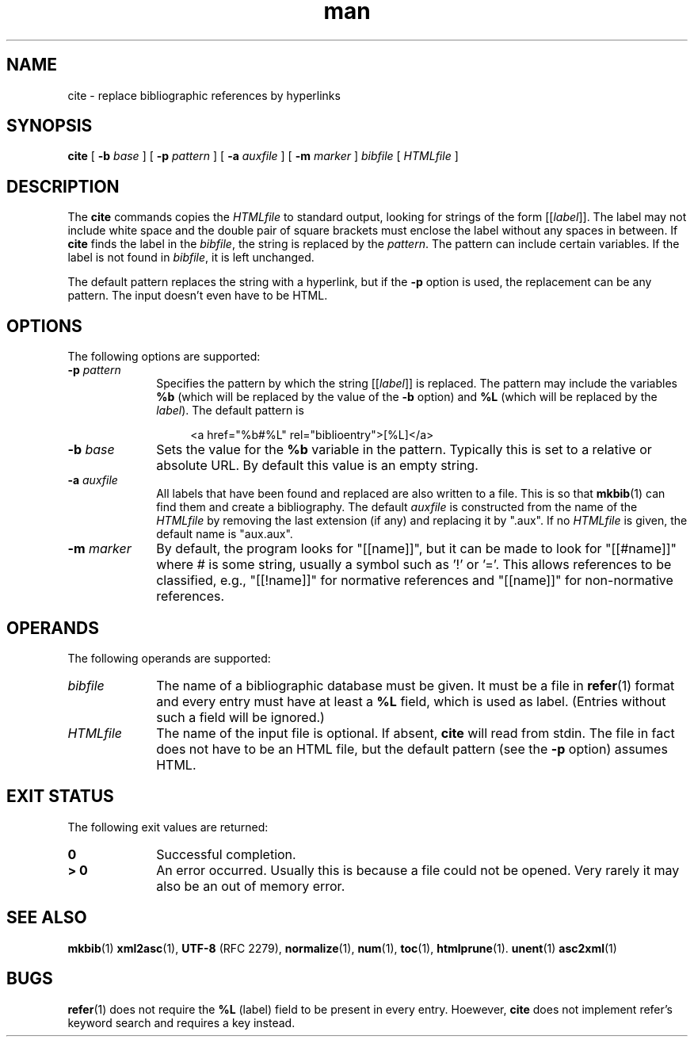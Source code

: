 .de d \" begin display
.sp
.in +4
.nf
..
.de e \" end display
.in -4
.fi
.sp
..
.TH man 1 "19 Mar 2000"
.SH NAME
cite \- replace bibliographic references by hyperlinks
.SH SYNOPSIS
.B cite
.RB "[\| " \-b
.IR base " \|]"
.RB "[\| " \-p
.IR pattern " \|]"
.RB "[\| " \-a
.IR auxfile " \|]"
.RB "[\| " \-m
.IR marker " \|]"
.IR bibfile " [\| " HTMLfile " \|]"
.SH DESCRIPTION
.LP
The
.B cite
commands copies the
.I HTMLfile
to standard output, looking for strings of the form [[\fIlabel\fP]].
The label may not include white space and the double pair of square
brackets must enclose the label without any spaces in between. If
.B cite
finds the label in the
.IR bibfile ","
the string is replaced by the
.IR pattern "."
The pattern can include certain variables. If the label is not found
in
.IR bibfile ","
it is left unchanged.
.PP
The default pattern replaces the string with a hyperlink, but if the
.B \-p
option is used, the replacement can be any pattern. The input doesn't
even have to be HTML.
.SH OPTIONS
The following options are supported:
.TP 10
.BI \-p " pattern"
Specifies the pattern by which the string [[\fIlabel\fP]] is replaced.
The pattern may include the variables
.B %b
(which will be replaced by the value of the
.B \-b
option) and
.B %L
(which will be replaced by the
.IR label ")."
The default pattern is
.d
<a href="%b#%L" rel="biblioentry">[%L]</a>
.e
.TP
.BI \-b " base"
Sets the value for the
.B %b
variable in the pattern. Typically this is set to a relative or
absolute URL. By default this value is an empty string.
.TP
.BI \-a " auxfile"
All labels that have been found and replaced are also written to a
file. This is so that
.BR mkbib (1)
can find them and create a bibliography. The default
.I auxfile
is constructed from the name of the
.I HTMLfile
by removing the last extension (if any) and replacing it by ".aux".
If no
.I HTMLfile
is given, the default name is "aux.aux".
.TP
.BI \-m " marker"
By default, the program looks for "[[name]]", but it can be
made to look for "[[#name]]" where # is some string, usually a
symbol such as '!' or '='. This allows references to be
classified, e.g., "[[!name]]" for normative references and
"[[name]]" for non-normative references.
.SH OPERANDS
The following operands are supported:
.TP 10
.I bibfile
The name of a bibliographic database must be given. It must be a file
in
.BR refer (1)
format and every entry must have at least a
.B %L
field, which is used as label. (Entries without such a field will be
ignored.)
.TP
.I HTMLfile
The name of the input file is optional. If absent,
.B cite
will read from stdin. The file in fact does not have to be an HTML
file, but the default pattern (see the
.B \-p
option) assumes HTML.
.SH "EXIT STATUS"
The following exit values are returned:
.TP 10
.B 0
Successful completion.
.TP
.B > 0
An error occurred. Usually this is because a file could not be opened.
Very rarely it may also be an out of memory error.
.SH "SEE ALSO"
.BR mkbib (1)
.BR xml2asc (1),
.BR UTF-8
(RFC 2279),
.BR normalize (1),
.BR num (1),
.BR toc (1),
.BR htmlprune (1).
.BR unent (1)
.BR asc2xml (1)
.SH BUGS
.LP
.BR refer (1)
does not require the
.B %L
(label) field to be present in every entry. Hoewever,
.B cite
does not implement refer's keyword search and requires a key instead.

